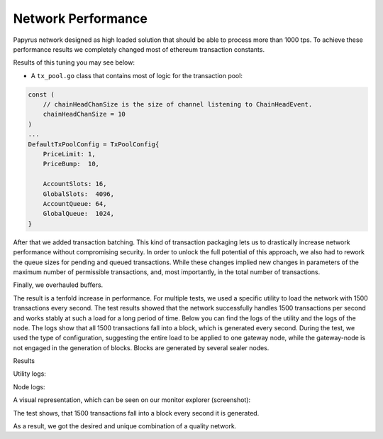 Network Performance
===================

Papyrus network designed as high loaded solution that should be able to process more than 1000 tps.
To achieve these performance results we completely changed most of ethereum transaction constants.

Results of this tuning you may see below:

* A  ``tx_pool.go`` class that contains most of logic for the transaction pool:

.. container:: codeset

   .. sourcecode:: javascript

        const (
            // chainHeadChanSize is the size of channel listening to ChainHeadEvent.
            chainHeadChanSize = 10
        )
        ...
        DefaultTxPoolConfig = TxPoolConfig{
            PriceLimit: 1,
            PriceBump:  10,

            AccountSlots: 16,
            GlobalSlots:  4096,
            AccountQueue: 64,
            GlobalQueue:  1024,
        }    

   .. sourcecode:: javascript
      :linenos:
      :emphasize-lines: 4,11,12,13,14

        const (
            // chainHeadChanSize is the size of channel listening to ChainHeadEvent.
            chainHeadChanSize = 100
        )
        ...
        DefaultTxPoolConfig = TxPoolConfig{
            PriceLimit: 1,
            PriceBump:  10,

            AccountSlots: 8192,
            GlobalSlots:  131072,
            AccountQueue: 4096,
            GlobalQueue:  32768,
        } 


After that we added transaction batching.
This kind of transaction packaging lets us to drastically increase network performance without compromising security. 
In order to unlock the full potential of this approach, we also had to rework the queue sizes for pending and queued transactions.
While these changes implied new changes in parameters of the maximum number of permissible transactions, and, most importantly, 
in the total number of transactions.

Finally, we overhauled buffers.

The result is a tenfold increase in performance. For multiple tests, we used a specific utility to load the network with 1500 transactions every second.
The test results showed that the network successfully handles 1500 transactions per second and works stably at such a load for a long period of time.
Below you can find the logs of the utility and the logs of the node.
The logs show that all 1500 transactions fall into a block, which is generated every second. During the test, we used the type of configuration, suggesting the entire load to be applied to one gateway node, while the gateway-node is not engaged in the generation of blocks.
Blocks are generated by several sealer nodes.

Results



Utility logs:

.. image:: images/utility_logs.png

Node logs:

.. image:: images/node_logs.png

A visual representation, which can be seen on our monitor explorer (screenshot):

.. image:: images/explorer_logs.png

The test shows, that 1500 transactions fall into a block every second it is generated.

As a result, we got the desired and unique combination of a quality network.

